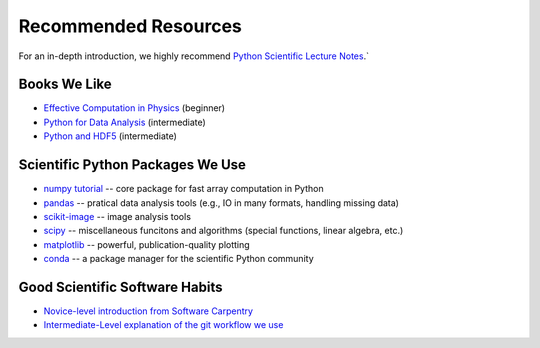 *********************
Recommended Resources
*********************

For an in-depth introduction, we highly recommend
`Python Scientific Lecture Notes <http://scipy-lectures.github.io/>`_.`

Books We Like
-------------
* `Effective Computation in Physics <http://shop.oreilly.com/product/0636920033424.do>`_ (beginner)
* `Python for Data Analysis <http://shop.oreilly.com/product/0636920023784.do>`_ (intermediate)
* `Python and HDF5 <http://shop.oreilly.com/product/0636920030249.do>`_ (intermediate)

Scientific Python Packages We Use
---------------------------------

* `numpy tutorial <http://wiki.scipy.org/Tentative_NumPy_Tutorial>`_ -- core package for fast array computation in Python
* `pandas <http://pandas.pydata.org/pandas-docs/stable/overview.html>`_ -- pratical data analysis tools (e.g., IO in many formats, handling missing data)
* `scikit-image <http://scikit-image.org/docs/dev/auto_examples/>`_ -- image analysis tools
* `scipy <http://docs.scipy.org/doc/scipy/reference/tutorial/index.html>`_ --
  miscellaneous funcitons and algorithms (special functions,
  linear algebra, etc.)
* `matplotlib <http://matplotlib.org/>`_ -- powerful, publication-quality
  plotting
* `conda <http://conda.pydata.org/docs/>`_ -- a package manager for the
  scientific Python community

Good Scientific Software Habits
-------------------------------

* `Novice-level introduction from Software Carpentry <http://swcarpentry.github.io/git-novice>`_
* `Intermediate-Level explanation of the git workflow we use <http://nvie.com/posts/a-successful-git-branching-model/>`_
